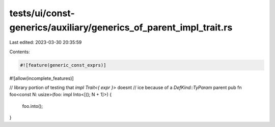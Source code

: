 tests/ui/const-generics/auxiliary/generics_of_parent_impl_trait.rs
==================================================================

Last edited: 2023-03-30 20:35:59

Contents:

.. code-block:: rs

    #![feature(generic_const_exprs)]
#![allow(incomplete_features)]

// library portion of testing that `impl Trait<{ expr }>` doesnt
// ice because of a `DefKind::TyParam` parent
pub fn foo<const N: usize>(foo: impl Into<[(); N + 1]>) {
    foo.into();
}


